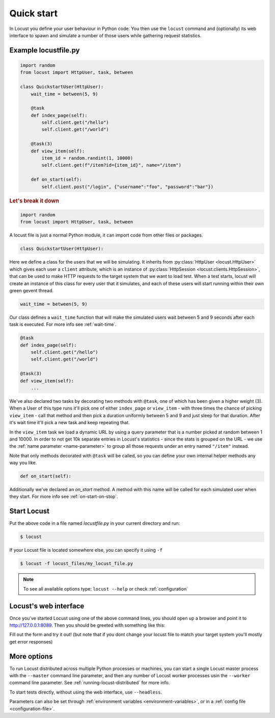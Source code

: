 =============
Quick start
=============

In Locust you define your user behaviour in Python code. You then use the ``locust`` command and (optionally) its web interface to spawn and simulate a number of those users while gathering request statistics.



Example locustfile.py
=====================
.. code-block:: python

    import random
    from locust import HttpUser, task, between

    class QuickstartUser(HttpUser):
        wait_time = between(5, 9)

        @task
        def index_page(self):
            self.client.get("/hello")
            self.client.get("/world")
        
        @task(3)
        def view_item(self):
            item_id = random.randint(1, 10000)
            self.client.get(f"/item?id={item_id}", name="/item")
        
        def on_start(self):
            self.client.post("/login", {"username":"foo", "password":"bar"})


.. rubric:: Let's break it down

.. code-block:: python

    import random
    from locust import HttpUser, task, between

A locust file is just a normal Python module, it can import code from other files or packages.

.. code-block:: python

    class QuickstartUser(HttpUser):

Here we define a class for the users that we will be simulating. It inherits from 
:py:class:`HttpUser <locust.HttpUser>` which gives each user a ``client`` attribute,
which is an instance of :py:class:`HttpSession <locust.clients.HttpSession>`, that 
can be used to make HTTP requests to the target system that we want to load test. When a test starts, 
locust will create an instance of this class for every user that it simulates, and each of these 
users will start running within their own green gevent thread.

.. code-block:: python

    wait_time = between(5, 9)

Our class defines a ``wait_time`` function that will make the simulated users wait between 5 and 9 seconds after each task 
is executed. For more info see :ref:`wait-time`.

.. code-block:: python

    @task
    def index_page(self):
        self.client.get("/hello")
        self.client.get("/world")
    
    @task(3)
    def view_item(self):
        ...

We've also declared two tasks by decorating two methods with ``@task``, one of which has been given a higher weight (3). 
When a User of this type runs it'll pick one of either ``index_page`` or ``view_item`` - with three times the chance of picking 
``view_item`` - call that method and then pick a duration uniformly between 5 and 9 and just sleep for that duration. 
After it's wait time it'll pick a new task and keep repeating that.

.. code-block:: python
    :emphasize-lines: 4,4
    
    @task(3)
    def view_item(self):
        item_id = random.randint(1, 10000)
        self.client.get(f"/item?id={item_id}", name="/item")

In the ``view_item`` task we load a dynamic URL by using a query parameter that is a number picked at random between 
1 and 10000. In order to not get 10k separate entries in Locust's statistics - since the stats is grouped on the URL - we use 
the :ref:`name parameter <name-parameter>` to group all those requests under an entry named ``"/item"`` instead.

Note that only methods decorated with ``@task`` will be called, so you can define your own internal helper methods any way you like.

.. code-block:: python

    def on_start(self):

Additionally we've declared an `on_start` method. A method with this name will be called for each simulated 
user when they start. For more info see :ref:`on-start-on-stop`.

Start Locust
============

Put the above code in a file named *locustfile.py* in your current directory and run:

.. code-block:: console

    $ locust


If your Locust file is located somewhere else, you can specify it using ``-f``

.. code-block:: console

    $ locust -f locust_files/my_locust_file.py

.. note::

    To see all available options type: ``locust --help`` or check :ref:`configuration`

Locust's web interface
==============================

Once you've started Locust using one of the above command lines, you should open up a browser
and point it to http://127.0.0.1:8089. Then you should be greeted with something like this:

.. image:: images/webui-splash-screenshot.png

Fill out the form and try it out! (but note that if you dont change your locust file to match your target system you'll mostly get error responses)

.. image:: images/webui-running-statistics.png

.. image:: images/webui-running-charts.png


More options
============

To run Locust distributed across multiple Python processes or machines, you can start a single Locust master process 
with the ``--master`` command line parameter, and then any number of Locust worker processes usin the ``--worker`` 
command line parameter. See :ref:`running-locust-distributed` for more info.

To start tests directly, without using the web interface, use ``--headless``. 

Parameters can also be set through :ref:`environment variables <environment-variables>`, or in a
:ref:`config file <configuration-file>`.
